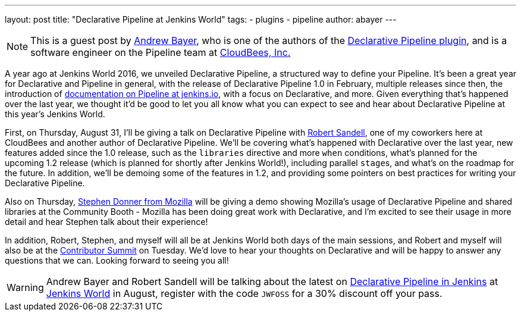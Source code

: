 ---
layout: post
title: "Declarative Pipeline at Jenkins World"
tags:
- plugins
- pipeline
author: abayer
---

[NOTE]
====
This is a guest post by link:https://github.com/abayer[Andrew Bayer], who is
one of the authors of the
link:https://plugins.jenkins.io/pipeline-model-definition[Declarative Pipeline plugin],
and is a software engineer on the Pipeline team at
link:http://cloudbees.com[CloudBees, Inc.]
====

A year ago at Jenkins World 2016, we unveiled Declarative Pipeline, a
structured way to define your Pipeline. It's been a great year for Declarative
and Pipeline in general, with the release of Declarative Pipeline 1.0 in
February, multiple releases since then, the introduction of
link:/doc/book/pipeline/[documentation on Pipeline at jenkins.io],
with a focus on Declarative, and more. Given everything that's happened over
the last year, we thought it'd be good to let you all know what you can expect
to see and hear about Declarative Pipeline at this year's Jenkins World.

First, on Thursday, August 31, I'll be giving a talk on Declarative Pipeline
with link:https://github.com/rsandell[Robert Sandell], one of my coworkers
here at CloudBees and another author of Declarative Pipeline. We'll be
covering what's happened with Declarative over the last year, new features
added since the 1.0 release, such as the `libraries` directive and more `when`
conditions, what's planned for the upcoming 1.2 release (which is planned for
shortly after Jenkins World!), including parallel ``stage``s, and what's on the
roadmap for the future. In addition, we'll be demoing some of the features in
1.2, and providing some pointers on best practices for writing your Declarative
Pipeline.

Also on Thursday, link:https://github.com/stephendonner[Stephen Donner from Mozilla]
will be giving a demo showing Mozilla's usage of Declarative Pipeline and
shared libraries at the Community Booth - Mozilla has been doing great work
with Declarative, and I'm excited to see their usage in more detail and hear
Stephen talk about their experience!

In addition, Robert, Stephen, and myself will all be at Jenkins World both days
of the main sessions, and Robert and myself will also be at the
link:https://www.meetup.com/jenkinsmeetup/events/241213280/[Contributor Summit]
on Tuesday. We'd love to hear your thoughts on Declarative and will be happy to
answer any questions that we can. Looking forward to seeing you all!

[WARNING]
====
Andrew Bayer and Robert Sandell will be talking about the latest on
link:https://jenkinsworld20162017.sched.com/event/ALOd/declarative-pipelines-in-jenkins[Declarative Pipeline in Jenkins]
 at link:https://www.cloudbees.com/jenkinsworld/home[Jenkins World] in August,
register with the code `JWFOSS` for a 30% discount off your pass.
====

